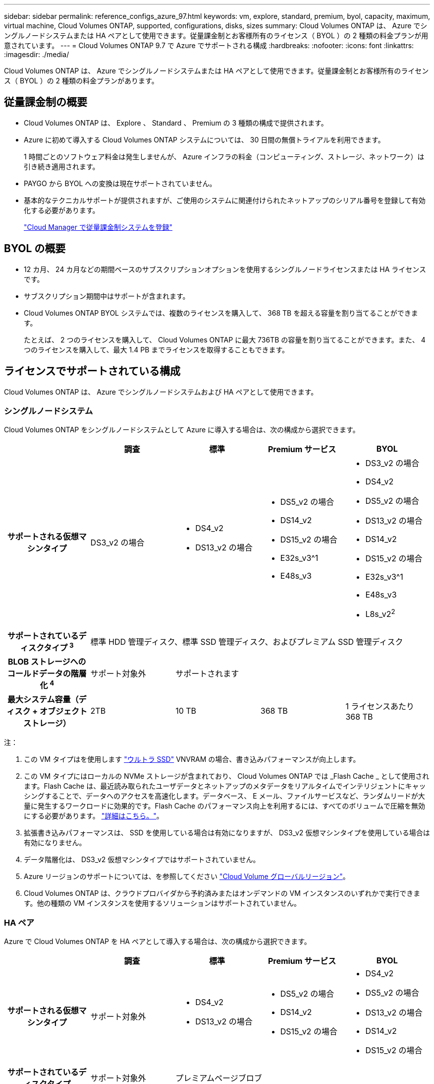 ---
sidebar: sidebar 
permalink: reference_configs_azure_97.html 
keywords: vm, explore, standard, premium, byol, capacity, maximum, virtual machine, Cloud Volumes ONTAP, supported, configurations, disks, sizes 
summary: Cloud Volumes ONTAP は、 Azure でシングルノードシステムまたは HA ペアとして使用できます。従量課金制とお客様所有のライセンス（ BYOL ）の 2 種類の料金プランが用意されています。 
---
= Cloud Volumes ONTAP 9.7 で Azure でサポートされる構成
:hardbreaks:
:nofooter: 
:icons: font
:linkattrs: 
:imagesdir: ./media/


[role="lead"]
Cloud Volumes ONTAP は、 Azure でシングルノードシステムまたは HA ペアとして使用できます。従量課金制とお客様所有のライセンス（ BYOL ）の 2 種類の料金プランがあります。



== 従量課金制の概要

* Cloud Volumes ONTAP は、 Explore 、 Standard 、 Premium の 3 種類の構成で提供されます。
* Azure に初めて導入する Cloud Volumes ONTAP システムについては、 30 日間の無償トライアルを利用できます。
+
1 時間ごとのソフトウェア料金は発生しませんが、 Azure インフラの料金（コンピューティング、ストレージ、ネットワーク）は引き続き適用されます。

* PAYGO から BYOL への変換は現在サポートされていません。
* 基本的なテクニカルサポートが提供されますが、ご使用のシステムに関連付けられたネットアップのシリアル番号を登録して有効化する必要があります。
+
https://docs.netapp.com/us-en/occm/task_registering.html["Cloud Manager で従量課金制システムを登録"^]





== BYOL の概要

* 12 カ月、 24 カ月などの期間ベースのサブスクリプションオプションを使用するシングルノードライセンスまたは HA ライセンスです。
* サブスクリプション期間中はサポートが含まれます。
* Cloud Volumes ONTAP BYOL システムでは、複数のライセンスを購入して、 368 TB を超える容量を割り当てることができます。
+
たとえば、 2 つのライセンスを購入して、 Cloud Volumes ONTAP に最大 736TB の容量を割り当てることができます。また、 4 つのライセンスを購入して、最大 1.4 PB までライセンスを取得することもできます。





== ライセンスでサポートされている構成

Cloud Volumes ONTAP は、 Azure でシングルノードシステムおよび HA ペアとして使用できます。



=== シングルノードシステム

Cloud Volumes ONTAP をシングルノードシステムとして Azure に導入する場合は、次の構成から選択できます。

[cols="h,d,d,d,d"]
|===
|  | 調査 | 標準 | Premium サービス | BYOL 


| サポートされる仮想マシンタイプ | DS3_v2 の場合  a| 
* DS4_v2
* DS13_v2 の場合

 a| 
* DS5_v2 の場合
* DS14_v2
* DS15_v2 の場合
* E32s_v3^1
* E48s_v3

 a| 
* DS3_v2 の場合
* DS4_v2
* DS5_v2 の場合
* DS13_v2 の場合
* DS14_v2
* DS15_v2 の場合
* E32s_v3^1
* E48s_v3
* L8s_v2^2^




| サポートされているディスクタイプ ^3^ 4+| 標準 HDD 管理ディスク、標準 SSD 管理ディスク、およびプレミアム SSD 管理ディスク 


| BLOB ストレージへのコールドデータの階層化 ^4^ | サポート対象外 3+| サポートされます 


| 最大システム容量（ディスク + オブジェクトストレージ） | 2TB | 10 TB | 368 TB | 1 ライセンスあたり 368 TB 
|===
注：

. この VM タイプはを使用します https://docs.microsoft.com/en-us/azure/virtual-machines/windows/disks-enable-ultra-ssd["ウルトラ SSD"^] VNVRAM の場合、書き込みパフォーマンスが向上します。
. この VM タイプにはローカルの NVMe ストレージが含まれており、 Cloud Volumes ONTAP では _Flash Cache _ として使用されます。Flash Cache は、最近読み取られたユーザデータとネットアップのメタデータをリアルタイムでインテリジェントにキャッシングすることで、データへのアクセスを高速化します。データベース、 E メール、ファイルサービスなど、ランダムリードが大量に発生するワークロードに効果的です。Flash Cache のパフォーマンス向上を利用するには、すべてのボリュームで圧縮を無効にする必要があります。 https://docs.netapp.com/us-en/occm/concept_flash_cache.html["詳細はこちら。"^]。
. 拡張書き込みパフォーマンスは、 SSD を使用している場合は有効になりますが、 DS3_v2 仮想マシンタイプを使用している場合は有効になりません。
. データ階層化は、 DS3_v2 仮想マシンタイプではサポートされていません。
. Azure リージョンのサポートについては、を参照してください https://cloud.netapp.com/cloud-volumes-global-regions["Cloud Volume グローバルリージョン"^]。
. Cloud Volumes ONTAP は、クラウドプロバイダから予約済みまたはオンデマンドの VM インスタンスのいずれかで実行できます。他の種類の VM インスタンスを使用するソリューションはサポートされていません。




=== HA ペア

Azure で Cloud Volumes ONTAP を HA ペアとして導入する場合は、次の構成から選択できます。

[cols="h,d,d,d,d"]
|===
|  | 調査 | 標準 | Premium サービス | BYOL 


| サポートされる仮想マシンタイプ | サポート対象外  a| 
* DS4_v2
* DS13_v2 の場合

 a| 
* DS5_v2 の場合
* DS14_v2
* DS15_v2 の場合

 a| 
* DS4_v2
* DS5_v2 の場合
* DS13_v2 の場合
* DS14_v2
* DS15_v2 の場合




| サポートされているディスクタイプ | サポート対象外 3+| プレミアムページブロブ 


| BLOB ストレージへのコールドデータの階層化 ^2^ | サポート対象外 3+| サポートされます 


| 最大システム容量（ディスク + オブジェクトストレージ） | サポート対象外 | 10 TB | 368 TB | 1 ライセンスあたり 368 TB 
|===
注：

. Azure リージョンのサポートについては、を参照してください https://cloud.netapp.com/cloud-volumes-global-regions["Cloud Volume グローバルリージョン"^]。
. Cloud Volumes ONTAP は、クラウドプロバイダから予約済みまたはオンデマンドの VM インスタンスのいずれかで実行できます。他の種類の VM インスタンスを使用するソリューションはサポートされていません。




== サポートされるディスクサイズ

Azure では、アグリゲートに同じタイプおよびサイズのディスクを 12 本まで含めることができます。



=== シングルノードシステム

シングルノードシステムで Azure Managed Disks を使用している。次のディスクサイズがサポートされています。

[cols="3*"]
|===
| Premium SSD の場合 | 標準 SSD | 標準的な HDD 


 a| 
* 500 GB
* 1 TB
* 2TB
* 4 TB
* 8 TB
* 16 TB
* 32 TB

 a| 
* 100 GB
* 500 GB
* 1 TB
* 2TB
* 4 TB
* 8 TB
* 16 TB
* 32 TB

 a| 
* 100 GB
* 500 GB
* 1 TB
* 2TB
* 4 TB
* 8 TB
* 16 TB
* 32 TB


|===


=== HA ペア

HA ペアでは、 Premium ページ BLOB を使用します。次のディスクサイズがサポートされています。

* 500 GB
* 1 TB
* 2TB
* 4 TB
* 8 TB

